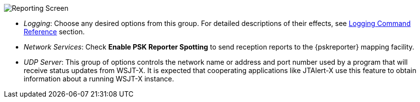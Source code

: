 // Status=review
[[FIG_CONFIG_RPT]]
image::images/reporting.png[align="center",alt="Reporting Screen"]

- _Logging_: Choose any desired options from this group.  For detailed
descriptions of their effects, see 
<<COMMAND_REF_LOGGING,Logging Command Reference>> section.

- _Network Services_: Check *Enable PSK Reporter Spotting* to send
reception reports to the {pskreporter} mapping facility.

- _UDP Server_: This group of options controls the network name or
address and port number used by a program that will receive status
updates from WSJT-X.  It is expected that cooperating applications
like JTAlert-X use this feature to obtain information about a 
running WSJT-X instance.
